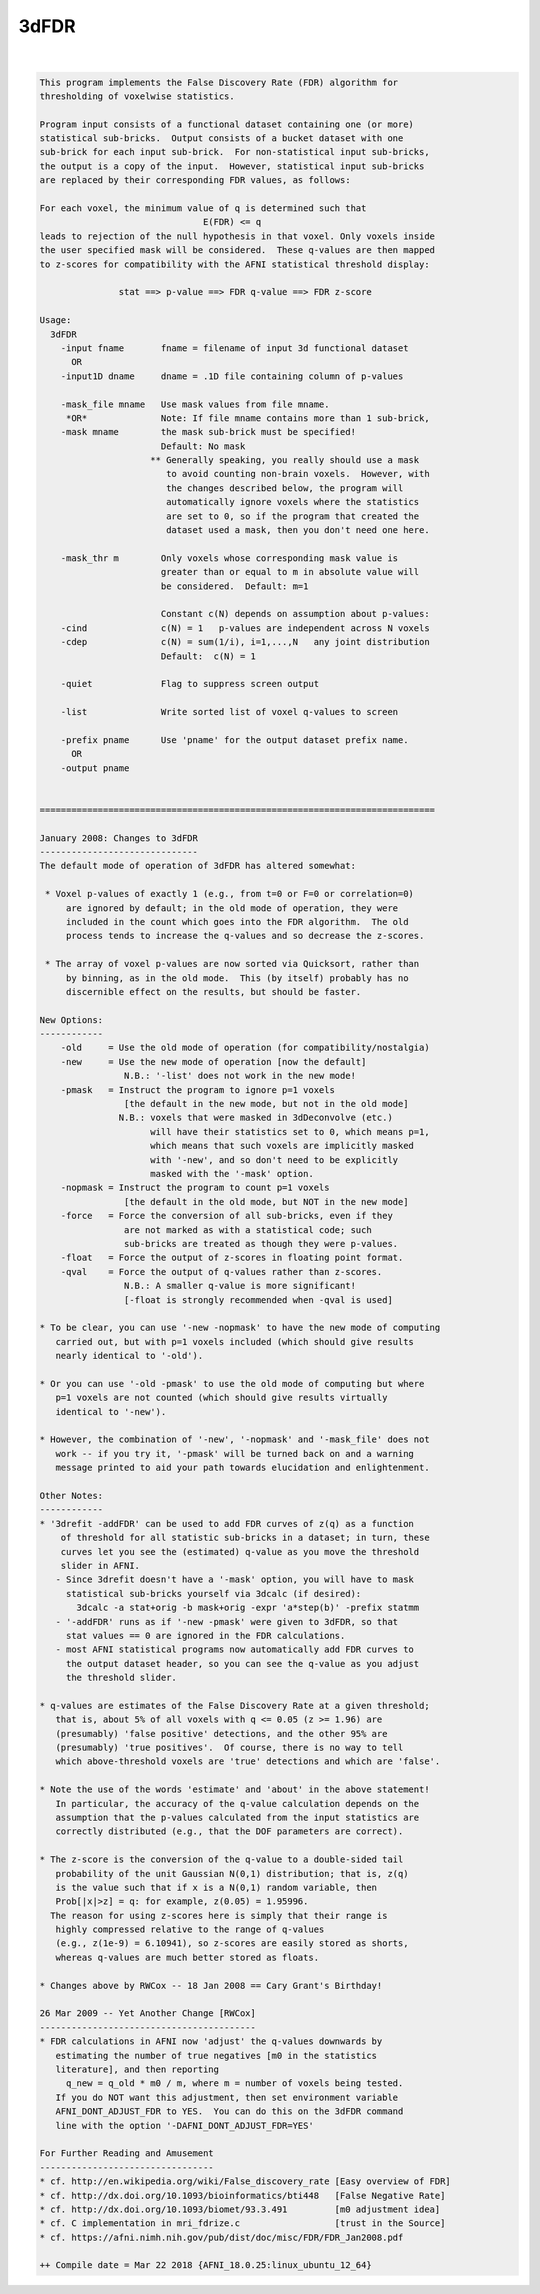.. _ahelp_3dFDR:

*****
3dFDR
*****

.. contents:: 
    :depth: 4 

| 

.. code-block:: none

    This program implements the False Discovery Rate (FDR) algorithm for       
    thresholding of voxelwise statistics.                                      
                                                                               
    Program input consists of a functional dataset containing one (or more)    
    statistical sub-bricks.  Output consists of a bucket dataset with one      
    sub-brick for each input sub-brick.  For non-statistical input sub-bricks, 
    the output is a copy of the input.  However, statistical input sub-bricks  
    are replaced by their corresponding FDR values, as follows:                
                                                                               
    For each voxel, the minimum value of q is determined such that             
                                   E(FDR) <= q                                 
    leads to rejection of the null hypothesis in that voxel. Only voxels inside
    the user specified mask will be considered.  These q-values are then mapped
    to z-scores for compatibility with the AFNI statistical threshold display: 
                                                                               
                   stat ==> p-value ==> FDR q-value ==> FDR z-score            
                                                                               
    Usage:                                                                     
      3dFDR                                                                    
        -input fname       fname = filename of input 3d functional dataset     
          OR                                                                   
        -input1D dname     dname = .1D file containing column of p-values      
                                                                               
        -mask_file mname   Use mask values from file mname.                    
         *OR*              Note: If file mname contains more than 1 sub-brick, 
        -mask mname        the mask sub-brick must be specified!               
                           Default: No mask                                    
                         ** Generally speaking, you really should use a mask   
                            to avoid counting non-brain voxels.  However, with 
                            the changes described below, the program will      
                            automatically ignore voxels where the statistics   
                            are set to 0, so if the program that created the   
                            dataset used a mask, then you don't need one here. 
                                                                               
        -mask_thr m        Only voxels whose corresponding mask value is       
                           greater than or equal to m in absolute value will   
                           be considered.  Default: m=1                        
                                                                               
                           Constant c(N) depends on assumption about p-values: 
        -cind              c(N) = 1   p-values are independent across N voxels 
        -cdep              c(N) = sum(1/i), i=1,...,N   any joint distribution 
                           Default:  c(N) = 1                                  
                                                                               
        -quiet             Flag to suppress screen output                      
                                                                               
        -list              Write sorted list of voxel q-values to screen       
                                                                               
        -prefix pname      Use 'pname' for the output dataset prefix name.     
          OR                                                                   
        -output pname                                                          
                                                                               
    
    ===========================================================================
    
    January 2008: Changes to 3dFDR
    ------------------------------
    The default mode of operation of 3dFDR has altered somewhat:
    
     * Voxel p-values of exactly 1 (e.g., from t=0 or F=0 or correlation=0)
         are ignored by default; in the old mode of operation, they were
         included in the count which goes into the FDR algorithm.  The old
         process tends to increase the q-values and so decrease the z-scores.
    
     * The array of voxel p-values are now sorted via Quicksort, rather than
         by binning, as in the old mode.  This (by itself) probably has no
         discernible effect on the results, but should be faster.
    
    New Options:
    ------------
        -old     = Use the old mode of operation (for compatibility/nostalgia)
        -new     = Use the new mode of operation [now the default]
                    N.B.: '-list' does not work in the new mode!
        -pmask   = Instruct the program to ignore p=1 voxels
                    [the default in the new mode, but not in the old mode]
                   N.B.: voxels that were masked in 3dDeconvolve (etc.)
                         will have their statistics set to 0, which means p=1,
                         which means that such voxels are implicitly masked
                         with '-new', and so don't need to be explicitly
                         masked with the '-mask' option.
        -nopmask = Instruct the program to count p=1 voxels
                    [the default in the old mode, but NOT in the new mode]
        -force   = Force the conversion of all sub-bricks, even if they
                    are not marked as with a statistical code; such
                    sub-bricks are treated as though they were p-values.
        -float   = Force the output of z-scores in floating point format.
        -qval    = Force the output of q-values rather than z-scores.
                    N.B.: A smaller q-value is more significant!
                    [-float is strongly recommended when -qval is used]
    
    * To be clear, you can use '-new -nopmask' to have the new mode of computing
       carried out, but with p=1 voxels included (which should give results
       nearly identical to '-old').
    
    * Or you can use '-old -pmask' to use the old mode of computing but where
       p=1 voxels are not counted (which should give results virtually
       identical to '-new').
    
    * However, the combination of '-new', '-nopmask' and '-mask_file' does not
       work -- if you try it, '-pmask' will be turned back on and a warning
       message printed to aid your path towards elucidation and enlightenment.
    
    Other Notes:
    ------------
    * '3drefit -addFDR' can be used to add FDR curves of z(q) as a function
        of threshold for all statistic sub-bricks in a dataset; in turn, these
        curves let you see the (estimated) q-value as you move the threshold
        slider in AFNI.
       - Since 3drefit doesn't have a '-mask' option, you will have to mask
         statistical sub-bricks yourself via 3dcalc (if desired):
           3dcalc -a stat+orig -b mask+orig -expr 'a*step(b)' -prefix statmm
       - '-addFDR' runs as if '-new -pmask' were given to 3dFDR, so that
         stat values == 0 are ignored in the FDR calculations.
       - most AFNI statistical programs now automatically add FDR curves to
         the output dataset header, so you can see the q-value as you adjust
         the threshold slider.
    
    * q-values are estimates of the False Discovery Rate at a given threshold;
       that is, about 5% of all voxels with q <= 0.05 (z >= 1.96) are
       (presumably) 'false positive' detections, and the other 95% are
       (presumably) 'true positives'.  Of course, there is no way to tell
       which above-threshold voxels are 'true' detections and which are 'false'.
    
    * Note the use of the words 'estimate' and 'about' in the above statement!
       In particular, the accuracy of the q-value calculation depends on the
       assumption that the p-values calculated from the input statistics are
       correctly distributed (e.g., that the DOF parameters are correct).
    
    * The z-score is the conversion of the q-value to a double-sided tail
       probability of the unit Gaussian N(0,1) distribution; that is, z(q)
       is the value such that if x is a N(0,1) random variable, then
       Prob[|x|>z] = q: for example, z(0.05) = 1.95996.
      The reason for using z-scores here is simply that their range is
       highly compressed relative to the range of q-values
       (e.g., z(1e-9) = 6.10941), so z-scores are easily stored as shorts,
       whereas q-values are much better stored as floats.
    
    * Changes above by RWCox -- 18 Jan 2008 == Cary Grant's Birthday!
    
    26 Mar 2009 -- Yet Another Change [RWCox]
    -----------------------------------------
    * FDR calculations in AFNI now 'adjust' the q-values downwards by
       estimating the number of true negatives [m0 in the statistics
       literature], and then reporting
         q_new = q_old * m0 / m, where m = number of voxels being tested.
       If you do NOT want this adjustment, then set environment variable
       AFNI_DONT_ADJUST_FDR to YES.  You can do this on the 3dFDR command
       line with the option '-DAFNI_DONT_ADJUST_FDR=YES'
    
    For Further Reading and Amusement
    ---------------------------------
    * cf. http://en.wikipedia.org/wiki/False_discovery_rate [Easy overview of FDR]
    * cf. http://dx.doi.org/10.1093/bioinformatics/bti448   [False Negative Rate]
    * cf. http://dx.doi.org/10.1093/biomet/93.3.491         [m0 adjustment idea]
    * cf. C implementation in mri_fdrize.c                  [trust in the Source]
    * cf. https://afni.nimh.nih.gov/pub/dist/doc/misc/FDR/FDR_Jan2008.pdf
    
    ++ Compile date = Mar 22 2018 {AFNI_18.0.25:linux_ubuntu_12_64}
